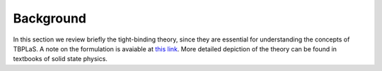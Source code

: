 .. _background:

Background
==========

In this section we review briefly the tight-binding theory, since they are essential for understanding
the concepts of TBPLaS. A note on the formulation is avaiable at
`this link <https://yuan.whu.edu.cn/tbnote.pdf>`_. More detailed depiction of the theory can be
found in textbooks of solid state physics.
